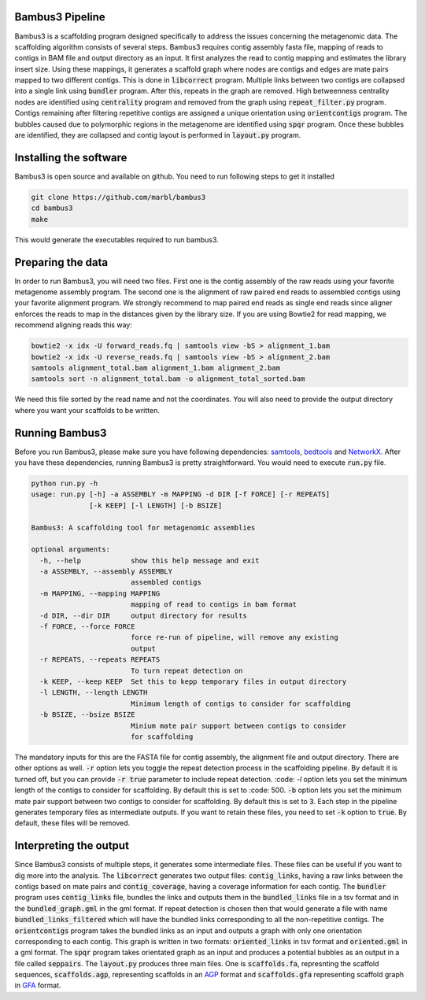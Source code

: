 Bambus3 Pipeline
===================

Bambus3 is a scaffolding program designed specifically to address the issues concerning the metagenomic data. 
The scaffolding algorithm consists of several steps. Bambus3 requires contig assembly fasta file, mapping of reads to contigs in BAM file and output directory as an input. It first analyzes the read to contig mapping and estimates the library insert size. Using these mappings, it generates a scaffold graph where nodes are contigs and edges are mate pairs mapped to two different contigs. This is done in :code:`libcorrect` program. Multiple links between two contigs are collapsed into a single link using :code:`bundler` program. After this, repeats in the graph are removed. High betweenness centrality nodes are identified using :code:`centrality` program and removed from the graph using :code:`repeat_filter.py` program. Contigs remaining after filtering repetitive contigs are assigned a unique orientation using :code:`orientcontigs` program. The bubbles caused due to polymorphic regions in the metagenome are identified using :code:`spqr` program. Once these bubbles are identified, they are collapsed and contig layout is performed in :code:`layout.py` program.

Installing the software
===================
Bambus3 is open source and available on github. You need to run following steps to get it installed

.. code::

	git clone https://github.com/marbl/bambus3
	cd bambus3
	make

This would generate the executables required to run bambus3.

Preparing the data
===================
In order to run Bambus3, you will need two files. First one is the contig assembly of the raw reads using your favorite metagenome assembly program. 
The second one is the alignment of raw paired end reads to assembled contigs using your favorite alignment program. We strongly recommend to map paired end reads as single end reads since aligner enforces the reads to map in the distances given by the library size. If you are using Bowtie2 for read mapping, we recommend aligning reads this way:

.. code::

	bowtie2 -x idx -U forward_reads.fq | samtools view -bS > alignment_1.bam
	bowtie2 -x idx -U reverse_reads.fq | samtools view -bS > alignment_2.bam
	samtools alignment_total.bam alignment_1.bam alignment_2.bam
	samtools sort -n alignment_total.bam -o alignment_total_sorted.bam
We need this file sorted by the read name and not the coordinates. You will also need to provide the output directory where you want your scaffolds to be written. 


Running Bambus3
===================
Before you run Bambus3, please make sure you have following dependencies: `samtools <http://bowtie-bio.sourceforge.net/manual.shtml>`_, `bedtools <http://bedtools.readthedocs.io/en/latest/>`_ and `NetworkX <https://networkx.github.io/>`_. After you have these dependencies, running Bambus3 is pretty straightforward. You would need to execute :code:`run.py` file. 

.. code::

	python run.py -h
	usage: run.py [-h] -a ASSEMBLY -m MAPPING -d DIR [-f FORCE] [-r REPEATS]
	              [-k KEEP] [-l LENGTH] [-b BSIZE]

	Bambus3: A scaffolding tool for metagenomic assemblies

	optional arguments:
	  -h, --help            show this help message and exit
	  -a ASSEMBLY, --assembly ASSEMBLY
	                        assembled contigs
	  -m MAPPING, --mapping MAPPING
	                        mapping of read to contigs in bam format
	  -d DIR, --dir DIR     output directory for results
	  -f FORCE, --force FORCE
	                        force re-run of pipeline, will remove any existing
	                        output
	  -r REPEATS, --repeats REPEATS
	                        To turn repeat detection on
	  -k KEEP, --keep KEEP  Set this to kepp temporary files in output directory
	  -l LENGTH, --length LENGTH
	                        Minimum length of contigs to consider for scaffolding
	  -b BSIZE, --bsize BSIZE
	                        Minium mate pair support between contigs to consider
	                        for scaffolding

The mandatory inputs for this are the FASTA file for contig assembly, the alignment file and output directory. There are other options as well. 
:code:`-r` option lets you toggle the repeat detection process in the scaffolding pipeline. By default it is turned off, but you can provide :code:`-r true` parameter to include repeat detection. :code: `-l` option lets you set the minimum length of the contigs to consider for scaffolding. By default this is set to :code: 500. :code:`-b` option lets you set the minimum mate pair support between two contigs to consider for scaffolding. By default this is set to :code:`3`. Each step in the pipeline generates temporary files as intermediate outputs. If you want to retain these files, you need to set :code:`-k` option to :code:`true`. By default, these files will be removed. 

Interpreting the output
===================
Since Bambus3 consists of multiple steps, it generates some intermediate files. These files can be useful if you want to dig more into the analysis. 
The :code:`libcorrect` generates two output files: :code:`contig_links`, having a raw links between the contigs based on mate pairs and :code:`contig_coverage`, having a coverage information for each contig. The :code:`bundler` program uses :code:`contig_links` file, bundles the links and outputs them in the :code:`bundled_links` file in a tsv format and in the :code:`bundled_graph.gml` in the gml format. If repeat detection is chosen then that would generate a file with name :code:`bundled_links_filtered` which will have the bundled links corresponding to all the non-repetitive contigs. The :code:`orientcontigs` program takes the bundled links as an input and outputs a graph with only one orientation corresponding to each contig. This graph is written in two formats: :code:`oriented_links` in tsv format and :code:`oriented.gml` in a gml format. The :code:`spqr` program takes orientated graph as an input and produces a potential bubbles as an output in a file called :code:`seppairs`. The :code:`layout.py` produces three main files. One is :code:`scaffolds.fa`, represnting the scaffold sequences, :code:`scaffolds.agp`, representing scaffolds in an `AGP <https://www.ncbi.nlm.nih.gov/assembly/agp/AGP_Specification/>`_ format and :code:`scaffolds.gfa` representing scaffold graph in `GFA <https://github.com/GFA-spec/GFA-spec>`_ format. 